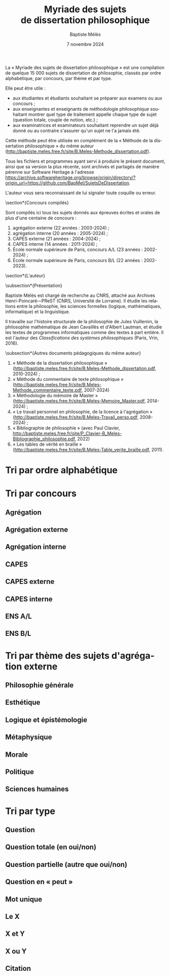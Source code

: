 #+AUTHOR: Baptiste Mélès
#+TITLE: Myriade des sujets de dissertation philosophique
#+DATE: 7 novembre 2024
#+OPTIONS: ':nil *:t -:t ::t <:t H:3 \n:nil ^:t arch:headline author:t
#+OPTIONS: c:nil creator:nil d:(not "LOGBOOK") date:t e:t email:nil
#+OPTIONS: f:t inline:t num:t p:nil pri:nil stat:t tags:t tasks:t tex:t
#+OPTIONS: timestamp:t toc:nil todo:t |:t
#+CREATOR: Emacs 24.5.1 (Org mode 8.2.10)
#+DESCRIPTION:
#+EXCLUDE_TAGS: noexport
#+KEYWORDS:
#+LANGUAGE: fr
#+SELECT_TAGS: export
#+STARTUP: showall
#+LATEX_CLASS: article
#+LATEX_CLASS_OPTIONS: [a4paper,12pt]
#+LATEX_HEADER: \usepackage[frenchb]{babel}
#+LATEX_HEADER: \usepackage{lmodern}
#+LATEX_HEADER: \DeclareUnicodeCharacter{00A0}{~}
#+LATEX_HEADER: \DeclareUnicodeCharacter{200B}{}
# bibliographystyle:authoryear
# bibliography:~/philo/fiches/bibliographie.bib
# -*- org-confirm-babel-evaluate: nil -*-
# -*- org-export-babel-evaluate: t -*-

# Mettre la variable org-confirm-babel-evaluate sur nil pour tout
# exécuter sans confirmer.

La « Myriade des sujets de dissertation philosophique » est une
compilation de quelque 15 000 sujets de dissertation de philosophie,
classés par ordre alphabétique, par concours, par thème et par type.

Elle peut être utile :
- aux étudiantes et étudiants souhaitant se préparer aux examens ou aux
  concours ;
- aux enseignantes et enseignants de méthodologie philosophique
  souhaitant montrer quel type de traitement appelle chaque type
  de sujet (question totale, couple de notion, etc.) ;
- aux examinatrices et examinateurs souhaitant reprendre un sujet déjà
  donné ou au contraire s'assurer qu'un sujet ne l'a jamais été.

Cette méthode peut être utilisée en complément de la « Méthode de la
dissertation philosophique » du même auteur
(http://baptiste.meles.free.fr/site/B.Meles-Methode_dissertation.pdf).

Tous les fichiers et programmes ayant servi à produire le présent
document, ainsi que sa version la plus récente, sont archivés et
partagés de manière pérenne sur Software Heritage à l'adresse
https://archive.softwareheritage.org/browse/origin/directory/?origin_url=https://github.com/BapMel/SujetsDeDissertation.

L'auteur vous sera reconnaissant de lui signaler toute coquille
ou erreur.



  \section*{Concours compilés}

Sont compilés ici tous les sujets donnés aux épreuves écrites et orales
de plus d'une centaine de concours :
1. agrégation externe (22 années : 2003-2024) ;
2. agrégation interne (20 années : 2005-2024) ;
3. CAPES externe (21 années : 2004-2024) ;
4. CAPES interne (14 années : 2011-2024) ;
5. École normale supérieure de Paris, concours A​/​L (23 années :
   2002-2024) ;
5. École normale supérieure de Paris, concours B​/​L (22 années :
   2002-2023).


\section*{L'auteur}

\subsection*{Présentation}

Baptiste Mélès est chargé de recherche au CNRS, attaché aux Archives
Henri-Poincaré—PReST (CNRS, Université de Lorraine). Il étudie les
relations entre la philosophie, les sciences formelles (logique,
mathématiques, informatique) et la linguistique.

Il travaille sur l'histoire structurale de la philosophie de Jules
Vuillemin, la philosophie mathématique de Jean Cavaillès et d'Albert
Lautman, et étudie les textes de programmes informatiques comme des
textes à part entière. Il est l'auteur des /Classifications des systèmes
philosophiques/ (Paris, Vrin, 2016).

\subsection*{Autres documents pédagogiques du même auteur}

# Autres documents pédagogiques du même auteur :
1. « Méthode de la dissertation philosophique »
   (http://baptiste.meles.free.fr/site/B.Meles-Methode_dissertation.pdf,
   2010-2024) ;
2. « Méthode du commentaire de texte philosophique »
   (http://baptiste.meles.free.fr/site/B.Meles-Methode_commentaire_texte.pdf,
   2007-2024)
3. « Méthodologie du mémoire de Master »
   (http://baptiste.meles.free.fr/site/B.Meles-Memoire_Master.pdf,
   2014-2024) ;
4. « Le travail personnel en philosophie, de la licence à l'agrégation »
   (http://baptiste.meles.free.fr/site/B.Meles-Travail_perso.pdf,
   2008-2024) ;
5. « Bibliographie de philosophie » (avec Paul Clavier,
   [[http://baptiste.meles.free.fr/site/P_Clavier-B_Meles-Bibliographie_philosophie.pdf]], 2022)
6. « Les tables de vérité en braille »
   (http://baptiste.meles.free.fr/site/B.Meles-Table_verite_braille.pdf,
   2011).


\newpage

\tableofcontents

\newpage

* Tri par ordre alphabétique

\noindent
#+BEGIN_SRC sh :results output verbatim raw :exports results
./00-sujets | sed s/'$'/' \\\\'/g
#+END_SRC

* Tri par concours

** Agrégation

\noindent
#+BEGIN_SRC sh :results output verbatim raw :exports results
./01-agregation | sed s/'$'/' \\\\'/g
#+END_SRC


** Agrégation externe

\noindent
#+BEGIN_SRC sh :results output verbatim raw :exports results
./01-agregation_externe | sed s/'$'/' \\\\'/g
#+END_SRC


** Agrégation interne

\noindent
#+BEGIN_SRC sh :results output verbatim raw :exports results
./01-agregation_interne | sed s/'$'/' \\\\'/g
#+END_SRC


** CAPES

\noindent
#+BEGIN_SRC sh :results output verbatim raw :exports results
./02-capes | sed s/'$'/' \\\\'/g
#+END_SRC


** CAPES externe

\noindent
#+BEGIN_SRC sh :results output verbatim raw :exports results
./02-capes_externe | sed s/'$'/' \\\\'/g
#+END_SRC


** CAPES interne

\noindent
#+BEGIN_SRC sh :results output verbatim raw :exports results
./02-capes_interne | sed s/'$'/' \\\\'/g
#+END_SRC


** ENS A​/​L

\noindent
#+BEGIN_SRC sh :results output verbatim raw :exports results
./03-ens-ulm-al | sed s/'$'/' \\\\'/g
#+END_SRC


** ENS B​/​L

\noindent
#+BEGIN_SRC sh :results output verbatim raw :exports results
./03-ens-ulm-bl | sed s/'$'/' \\\\'/g
#+END_SRC


* Tri par thème des sujets d'agrégation externe
** Philosophie générale

\noindent
#+BEGIN_SRC sh :results output verbatim raw :exports results
./01-agregation-philosophie_generale | sed s/'$'/' \\\\'/g
#+END_SRC


** Esthétique

\noindent
#+BEGIN_SRC sh :results output verbatim raw :exports results
./01-agregation-esthetique | sed s/'$'/' \\\\'/g
#+END_SRC


** Logique et épistémologie

\noindent
#+BEGIN_SRC sh :results output verbatim raw :exports results
./01-agregation-logique_epistemologie | sed s/'$'/' \\\\'/g
#+END_SRC


** Métaphysique

\noindent
#+BEGIN_SRC sh :results output verbatim raw :exports results
./01-agregation-metaphysique | sed s/'$'/' \\\\'/g
#+END_SRC


** Morale

\noindent
#+BEGIN_SRC sh :results output verbatim raw :exports results
./01-agregation-morale | sed s/'$'/' \\\\'/g
#+END_SRC


** Politique

\noindent
#+BEGIN_SRC sh :results output verbatim raw :exports results
./01-agregation-politique | sed s/'$'/' \\\\'/g
#+END_SRC


** Sciences humaines

\noindent
#+BEGIN_SRC sh :results output verbatim raw :exports results
./01-agregation-sciences_humaines | sed s/'$'/' \\\\'/g
#+END_SRC


* Tri par type

** Question

\noindent
#+BEGIN_SRC sh :results output verbatim raw :exports results
./00-sujets | grep '?' | sed s/'$'/' \\\\'/g
#+END_SRC


** Question totale (en oui/non)
\noindent
#+BEGIN_SRC sh :results output verbatim raw :exports results
./06-toutes_questions_totales | sed s/'^- '// | sed s/'$'/' \\\\'/g
#+END_SRC

** Question partielle (autre que oui/non)
\noindent
#+BEGIN_SRC sh :results output verbatim raw :exports results
./06-toutes_questions_partielles | sed s/'^- '// | sed s/'$'/' \\\\'/g
#+END_SRC

** Question en « peut »

\noindent
#+BEGIN_SRC sh :results output verbatim raw :exports results
./00-sujets | grep -i 'peut' | sed s/'$'/' \\\\'/g
#+END_SRC


** Mot unique
\noindent
#+BEGIN_SRC sh :results output verbatim raw :exports results
./00-sujets | grep -v " " | grep -v "L'" | sed s/'$'/' \\\\'/g
#+END_SRC


** Le X
\noindent
#+BEGIN_SRC sh :results output verbatim raw :exports results
./00-sujets | egrep  "^(Le |La |Les |L')\w+$" | sed s/'$'/' \\\\'/g
#+END_SRC


** X et Y

\noindent
#+BEGIN_SRC sh :results output verbatim raw :exports results
./00-sujets | grep ' et ' | sed s/'$'/' \\\\'/g
#+END_SRC


** X ou Y

\noindent
#+BEGIN_SRC sh :results output verbatim raw :exports results
./00-sujets | grep ' ou ' | sed s/'$'/' \\\\'/g
#+END_SRC


** Citation

\noindent
#+BEGIN_SRC sh :results output verbatim raw :exports results
./00-sujets | grep '«' | sed s/'$'/' \\\\'/g
#+END_SRC
